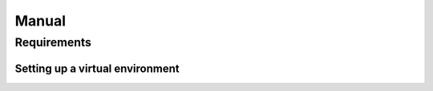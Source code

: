 Manual
======

Requirements
------------

Setting up a virtual environment
~~~~~~~~~~~~~~~~~~~~~~~~~~~~~~~~

